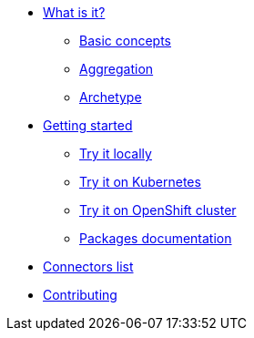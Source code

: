 * xref:about.adoc[What is it?]
** xref:basic-concepts.adoc[Basic concepts]
** xref:aggregation.adoc[Aggregation]
** xref:archetypes.adoc[Archetype]
* xref:getting-started.adoc[Getting started]
** xref:try-it-out-locally.adoc[Try it locally]
** xref:try-it-out-on-kubernetes.adoc[Try it on Kubernetes]
** xref:try-it-out-on-openshift-with-strimzi.adoc[Try it on OpenShift cluster]
** xref:getting-started-with-packages.adoc[Packages documentation]
* xref:connectors.adoc[Connectors list]
* xref:contributing.adoc[Contributing]
